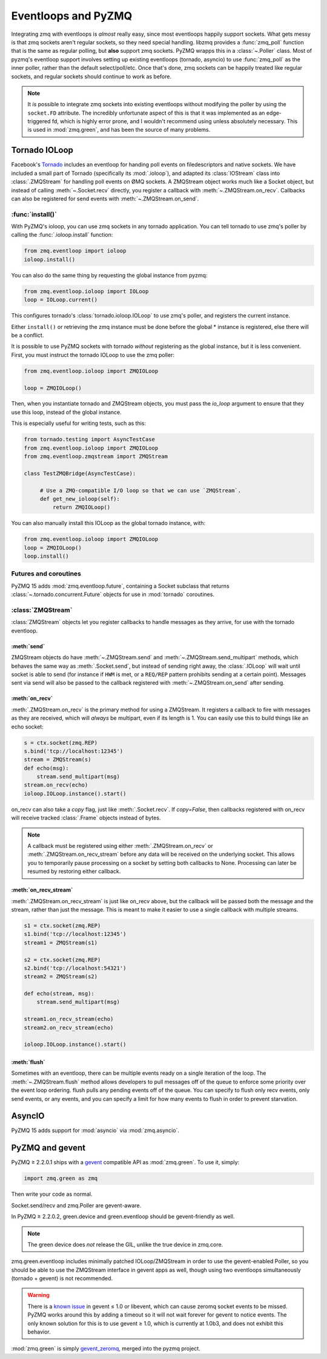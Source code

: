 .. PyZMQ eventloop doc, by Min Ragan-Kelley, 2011

.. _eventloop:

====================
Eventloops and PyZMQ
====================

Integrating zmq with eventloops is *almost* really easy,
since most eventloops happily support sockets.
What gets messy is that zmq sockets aren't regular sockets,
so they need special handling.
libzmq provides a :func:`zmq_poll` function that is the same as regular polling,
but **also** support zmq sockets. PyZMQ wrapps this in a :class:`~.Poller` class.
Most of pyzmq's eventloop support involves setting up existing eventloops (tornado, asyncio)
to use :func:`zmq_poll` as the inner poller, rather than the default select/poll/etc.
Once that's done, zmq sockets can be happily treated like regular sockets,
and regular sockets should continue to work as before.

.. note::

    It *is* possible to integrate zmq sockets into existing eventloops without modifying the poller
    by using the ``socket.FD`` attribute.
    The incredibly unfortunate aspect of this is that it was implemented as an edge-triggered fd,
    which is highly error prone, and I wouldn't recommend using unless absolutely necessary.
    This is used in :mod:`zmq.green`, and has been the source of many problems.


Tornado IOLoop
==============

Facebook's `Tornado`_ includes an eventloop for handing poll events on filedescriptors and
native sockets. We have included a small part of Tornado (specifically its
:mod:`.ioloop`), and adapted its :class:`IOStream` class into :class:`.ZMQStream` for
handling poll events on ØMQ sockets. A ZMQStream object works much like a Socket object,
but instead of calling :meth:`~.Socket.recv` directly, you register a callback with
:meth:`~.ZMQStream.on_recv`. Callbacks can also be registered for send events
with :meth:`~.ZMQStream.on_send`.


:func:`install()`
-----------------

With PyZMQ's ioloop, you can use zmq sockets in any tornado application.  You can tell tornado to use zmq's poller by calling the :func:`.ioloop.install` function:

.. sourcecode:: python

    from zmq.eventloop import ioloop
    ioloop.install()

You can also do the same thing by requesting the global instance from pyzmq:

.. sourcecode:: python

    from zmq.eventloop.ioloop import IOLoop
    loop = IOLoop.current()

This configures tornado's :class:`tornado.ioloop.IOLoop` to use zmq's poller,
and registers the current instance.

Either ``install()`` or retrieving the zmq instance must be done before the global * instance is registered, else there will be a conflict.

It is possible to use PyZMQ sockets with tornado *without* registering as the global instance,
but it is less convenient. First, you must instruct the tornado IOLoop to use the zmq poller:

.. sourcecode:: python

    from zmq.eventloop.ioloop import ZMQIOLoop

    loop = ZMQIOLoop()

Then, when you instantiate tornado and ZMQStream objects, you must pass the `io_loop`
argument to ensure that they use this loop, instead of the global instance.

This is especially useful for writing tests, such as this:

.. sourcecode:: python

    from tornado.testing import AsyncTestCase
    from zmq.eventloop.ioloop import ZMQIOLoop
    from zmq.eventloop.zmqstream import ZMQStream

    class TestZMQBridge(AsyncTestCase):

         # Use a ZMQ-compatible I/O loop so that we can use `ZMQStream`.
         def get_new_ioloop(self):
             return ZMQIOLoop()

You can also manually install this IOLoop as the global tornado instance, with:

.. sourcecode:: python

    from zmq.eventloop.ioloop import ZMQIOLoop
    loop = ZMQIOLoop()
    loop.install()

.. _futures:

Futures and coroutines
----------------------

PyZMQ 15 adds :mod:`zmq.eventloop.future`, containing a Socket subclass
that returns :class:`~.tornado.concurrent.Future` objects for use in :mod:`tornado` coroutines.


:class:`ZMQStream`
------------------

:class:`ZMQStream` objects let you register callbacks to handle messages as they arrive,
for use with the tornado eventloop.

:meth:`send`
************

ZMQStream objects do have :meth:`~.ZMQStream.send` and :meth:`~.ZMQStream.send_multipart`
methods, which behaves the same way as :meth:`.Socket.send`, but instead of sending right
away, the :class:`.IOLoop` will wait until socket is able to send (for instance if ``HWM``
is met, or a ``REQ/REP`` pattern prohibits sending at a certain point). Messages sent via
send will also be passed to the callback registered with :meth:`~.ZMQStream.on_send` after
sending.

:meth:`on_recv`
***************

:meth:`.ZMQStream.on_recv` is the primary method for using a ZMQStream. It registers a
callback to fire with messages as they are received, which will *always* be multipart,
even if its length is 1. You can easily use this to build things like an echo socket:

.. sourcecode:: python

    s = ctx.socket(zmq.REP)
    s.bind('tcp://localhost:12345')
    stream = ZMQStream(s)
    def echo(msg):
        stream.send_multipart(msg)
    stream.on_recv(echo)
    ioloop.IOLoop.instance().start()

on_recv can also take a `copy` flag, just like :meth:`.Socket.recv`. If `copy=False`, then
callbacks registered with on_recv will receive tracked :class:`.Frame` objects instead of
bytes.

.. note::

    A callback must be registered using either :meth:`.ZMQStream.on_recv` or
    :meth:`.ZMQStream.on_recv_stream` before any data will be received on the
    underlying socket.  This allows you to temporarily pause processing on a
    socket by setting both callbacks to None.  Processing can later be resumed
    by restoring either callback.


:meth:`on_recv_stream`
**********************

:meth:`.ZMQStream.on_recv_stream` is just like on_recv above, but the callback will be
passed both the message and the stream, rather than just the message.  This is meant to make
it easier to use a single callback with multiple streams.

.. sourcecode:: python

    s1 = ctx.socket(zmq.REP)
    s1.bind('tcp://localhost:12345')
    stream1 = ZMQStream(s1)

    s2 = ctx.socket(zmq.REP)
    s2.bind('tcp://localhost:54321')
    stream2 = ZMQStream(s2)

    def echo(stream, msg):
        stream.send_multipart(msg)

    stream1.on_recv_stream(echo)
    stream2.on_recv_stream(echo)

    ioloop.IOLoop.instance().start()


:meth:`flush`
*************

Sometimes with an eventloop, there can be multiple events ready on a single iteration of
the loop. The :meth:`~.ZMQStream.flush` method allows developers to pull messages off of
the queue to enforce some priority over the event loop ordering. flush pulls any pending
events off of the queue. You can specify to flush only recv events, only send events, or
any events, and you can specify a limit for how many events to flush in order to prevent
starvation.

.. _Tornado: https://github.com/facebook/tornado

.. _asyncio:

AsyncIO
=======

PyZMQ 15 adds support for :mod:`asyncio` via :mod:`zmq.asyncio`.

.. _zmq_green:

PyZMQ and gevent
================

PyZMQ ≥ 2.2.0.1 ships with a `gevent <http://www.gevent.org/>`_ compatible API as :mod:`zmq.green`.
To use it, simply:

.. sourcecode:: python

    import zmq.green as zmq

Then write your code as normal.

Socket.send/recv and zmq.Poller are gevent-aware.

In PyZMQ ≥ 2.2.0.2, green.device and green.eventloop should be gevent-friendly as well.

.. note::

    The green device does *not* release the GIL, unlike the true device in zmq.core.

zmq.green.eventloop includes minimally patched IOLoop/ZMQStream in order to use the gevent-enabled Poller,
so you should be able to use the ZMQStream interface in gevent apps as well,
though using two eventloops simultaneously (tornado + gevent) is not recommended.

.. warning::

    There is a `known issue <https://github.com/zeromq/pyzmq/issues/229>`_ in gevent ≤ 1.0 or libevent,
    which can cause zeromq socket events to be missed.
    PyZMQ works around this by adding a timeout so it will not wait forever for gevent to notice events.
    The only known solution for this is to use gevent ≥ 1.0, which is currently at 1.0b3,
    and does not exhibit this behavior.

.. seealso::

    zmq.green examples `on GitHub <https://github.com/zeromq/pyzmq/tree/master/examples/gevent>`_.

:mod:`zmq.green` is simply `gevent_zeromq <https://github.com/traviscline/gevent_zeromq>`_,
merged into the pyzmq project.

